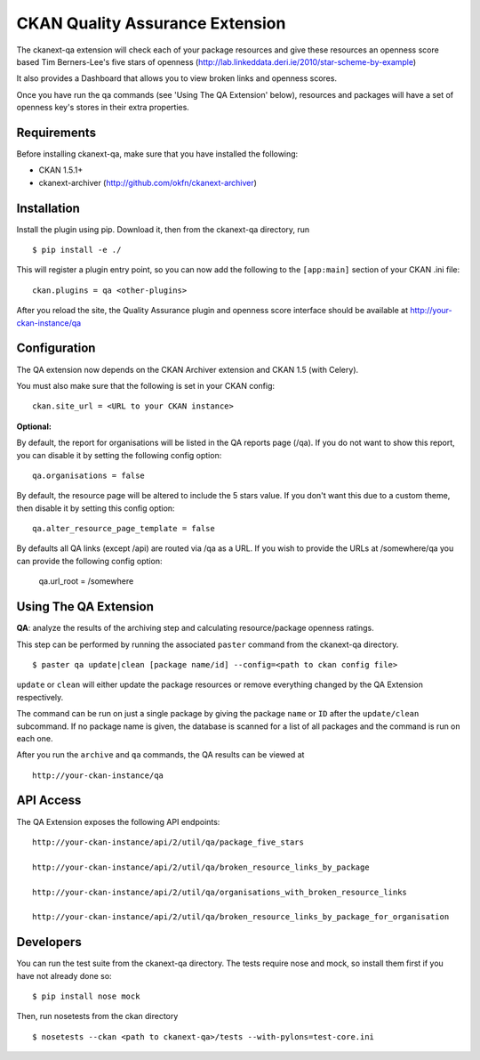 CKAN Quality Assurance Extension
================================


The ckanext-qa extension will check each of your package resources and give
these resources an openness score based Tim Berners-Lee's five stars of openness
(http://lab.linkeddata.deri.ie/2010/star-scheme-by-example)

It also provides a Dashboard that allows you to view broken links and openness scores.

Once you have run the qa commands (see 'Using The QA Extension' below),
resources and packages will have a set of openness key's stores in their
extra properties.


Requirements
------------

Before installing ckanext-qa, make sure that you have installed the following:

* CKAN 1.5.1+
* ckanext-archiver (http://github.com/okfn/ckanext-archiver)


Installation
------------

Install the plugin using pip. Download it, then from the ckanext-qa directory, run

::

    $ pip install -e ./

This will register a plugin entry point, so you can now add the following
to the ``[app:main]`` section of your CKAN .ini file:

::

    ckan.plugins = qa <other-plugins>

After you reload the site, the Quality Assurance plugin
and openness score interface should be available at http://your-ckan-instance/qa


Configuration
-------------

The QA extension now depends on the CKAN Archiver extension and CKAN 1.5 (with Celery).

You must also make sure that the following is set in your CKAN config:

::

    ckan.site_url = <URL to your CKAN instance>


**Optional:**

By default, the report for organisations will be listed in the QA reports
page (/qa). If you do not want to show this report, you can disable it by
setting the following config option:

::

    qa.organisations = false

By default, the resource page will be altered to include the 5 stars value.
If you don't want this due to a custom theme, then disable it by setting this
config option::

    qa.alter_resource_page_template = false

By defaults all QA links (except /api) are routed via /qa as a URL. If you wish
to provide the URLs at /somewhere/qa you can provide the following config option:

    qa.url_root = /somewhere


Using The QA Extension
----------------------

**QA**: analyze the results of the archiving step and calculating resource/package openness ratings.

This step can be performed by running the associated ``paster`` command
from the ckanext-qa directory.

::

    $ paster qa update|clean [package name/id] --config=<path to ckan config file>

``update`` or ``clean`` will either update the package resources or remove everything changed by
the QA Extension respectively.

The command can be run on just a single package by giving the package ``name`` or ``ID`` after the
``update/clean`` subcommand. If no package name is given, the database is scanned
for a list of all packages and the command is run on each one.

After you run the ``archive`` and ``qa`` commands, the QA results can be viewed
at

::

    http://your-ckan-instance/qa


API Access
----------

The QA Extension exposes the following API endpoints:

::

    http://your-ckan-instance/api/2/util/qa/package_five_stars

    http://your-ckan-instance/api/2/util/qa/broken_resource_links_by_package

    http://your-ckan-instance/api/2/util/qa/organisations_with_broken_resource_links

    http://your-ckan-instance/api/2/util/qa/broken_resource_links_by_package_for_organisation


Developers
----------

You can run the test suite from the ckanext-qa directory.
The tests require nose and mock, so install them first if you have not already
done so:

::

   $ pip install nose mock

Then, run nosetests from the ckan directory

::

   $ nosetests --ckan <path to ckanext-qa>/tests --with-pylons=test-core.ini

